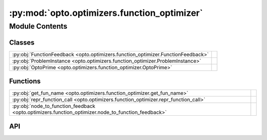 :py:mod:`opto.optimizers.function_optimizer`
============================================

.. py:module:: opto.optimizers.function_optimizer

.. autodoc2-docstring:: opto.optimizers.function_optimizer
   :allowtitles:

Module Contents
---------------

Classes
~~~~~~~

.. list-table::
   :class: autosummary longtable
   :align: left

   * - :py:obj:`FunctionFeedback <opto.optimizers.function_optimizer.FunctionFeedback>`
     - .. autodoc2-docstring:: opto.optimizers.function_optimizer.FunctionFeedback
          :summary:
   * - :py:obj:`ProblemInstance <opto.optimizers.function_optimizer.ProblemInstance>`
     - .. autodoc2-docstring:: opto.optimizers.function_optimizer.ProblemInstance
          :summary:
   * - :py:obj:`OptoPrime <opto.optimizers.function_optimizer.OptoPrime>`
     -

Functions
~~~~~~~~~

.. list-table::
   :class: autosummary longtable
   :align: left

   * - :py:obj:`get_fun_name <opto.optimizers.function_optimizer.get_fun_name>`
     - .. autodoc2-docstring:: opto.optimizers.function_optimizer.get_fun_name
          :summary:
   * - :py:obj:`repr_function_call <opto.optimizers.function_optimizer.repr_function_call>`
     - .. autodoc2-docstring:: opto.optimizers.function_optimizer.repr_function_call
          :summary:
   * - :py:obj:`node_to_function_feedback <opto.optimizers.function_optimizer.node_to_function_feedback>`
     - .. autodoc2-docstring:: opto.optimizers.function_optimizer.node_to_function_feedback
          :summary:

API
~~~

.. py:function:: get_fun_name(node: opto.trace.nodes.MessageNode)
   :canonical: opto.optimizers.function_optimizer.get_fun_name

   .. autodoc2-docstring:: opto.optimizers.function_optimizer.get_fun_name

.. py:function:: repr_function_call(child: opto.trace.nodes.MessageNode)
   :canonical: opto.optimizers.function_optimizer.repr_function_call

   .. autodoc2-docstring:: opto.optimizers.function_optimizer.repr_function_call

.. py:function:: node_to_function_feedback(node_feedback: opto.trace.propagators.TraceGraph)
   :canonical: opto.optimizers.function_optimizer.node_to_function_feedback

   .. autodoc2-docstring:: opto.optimizers.function_optimizer.node_to_function_feedback

.. py:class:: FunctionFeedback
   :canonical: opto.optimizers.function_optimizer.FunctionFeedback

   .. autodoc2-docstring:: opto.optimizers.function_optimizer.FunctionFeedback

   .. py:attribute:: graph
      :canonical: opto.optimizers.function_optimizer.FunctionFeedback.graph
      :type: typing.List[typing.Tuple[int, str]]
      :value: None

      .. autodoc2-docstring:: opto.optimizers.function_optimizer.FunctionFeedback.graph

   .. py:attribute:: documentation
      :canonical: opto.optimizers.function_optimizer.FunctionFeedback.documentation
      :type: typing.Dict[str, str]
      :value: None

      .. autodoc2-docstring:: opto.optimizers.function_optimizer.FunctionFeedback.documentation

   .. py:attribute:: others
      :canonical: opto.optimizers.function_optimizer.FunctionFeedback.others
      :type: typing.Dict[str, typing.Any]
      :value: None

      .. autodoc2-docstring:: opto.optimizers.function_optimizer.FunctionFeedback.others

   .. py:attribute:: roots
      :canonical: opto.optimizers.function_optimizer.FunctionFeedback.roots
      :type: typing.Dict[str, typing.Any]
      :value: None

      .. autodoc2-docstring:: opto.optimizers.function_optimizer.FunctionFeedback.roots

   .. py:attribute:: output
      :canonical: opto.optimizers.function_optimizer.FunctionFeedback.output
      :type: typing.Dict[str, typing.Any]
      :value: None

      .. autodoc2-docstring:: opto.optimizers.function_optimizer.FunctionFeedback.output

   .. py:attribute:: user_feedback
      :canonical: opto.optimizers.function_optimizer.FunctionFeedback.user_feedback
      :type: str
      :value: None

      .. autodoc2-docstring:: opto.optimizers.function_optimizer.FunctionFeedback.user_feedback

.. py:class:: ProblemInstance
   :canonical: opto.optimizers.function_optimizer.ProblemInstance

   .. autodoc2-docstring:: opto.optimizers.function_optimizer.ProblemInstance

   .. py:attribute:: instruction
      :canonical: opto.optimizers.function_optimizer.ProblemInstance.instruction
      :type: str
      :value: None

      .. autodoc2-docstring:: opto.optimizers.function_optimizer.ProblemInstance.instruction

   .. py:attribute:: code
      :canonical: opto.optimizers.function_optimizer.ProblemInstance.code
      :type: str
      :value: None

      .. autodoc2-docstring:: opto.optimizers.function_optimizer.ProblemInstance.code

   .. py:attribute:: documentation
      :canonical: opto.optimizers.function_optimizer.ProblemInstance.documentation
      :type: str
      :value: None

      .. autodoc2-docstring:: opto.optimizers.function_optimizer.ProblemInstance.documentation

   .. py:attribute:: variables
      :canonical: opto.optimizers.function_optimizer.ProblemInstance.variables
      :type: str
      :value: None

      .. autodoc2-docstring:: opto.optimizers.function_optimizer.ProblemInstance.variables

   .. py:attribute:: inputs
      :canonical: opto.optimizers.function_optimizer.ProblemInstance.inputs
      :type: str
      :value: None

      .. autodoc2-docstring:: opto.optimizers.function_optimizer.ProblemInstance.inputs

   .. py:attribute:: others
      :canonical: opto.optimizers.function_optimizer.ProblemInstance.others
      :type: str
      :value: None

      .. autodoc2-docstring:: opto.optimizers.function_optimizer.ProblemInstance.others

   .. py:attribute:: outputs
      :canonical: opto.optimizers.function_optimizer.ProblemInstance.outputs
      :type: str
      :value: None

      .. autodoc2-docstring:: opto.optimizers.function_optimizer.ProblemInstance.outputs

   .. py:attribute:: feedback
      :canonical: opto.optimizers.function_optimizer.ProblemInstance.feedback
      :type: str
      :value: None

      .. autodoc2-docstring:: opto.optimizers.function_optimizer.ProblemInstance.feedback

   .. py:attribute:: constraints
      :canonical: opto.optimizers.function_optimizer.ProblemInstance.constraints
      :type: str
      :value: None

      .. autodoc2-docstring:: opto.optimizers.function_optimizer.ProblemInstance.constraints

   .. py:attribute:: problem_template
      :canonical: opto.optimizers.function_optimizer.ProblemInstance.problem_template
      :value: 'dedent(...)'

      .. autodoc2-docstring:: opto.optimizers.function_optimizer.ProblemInstance.problem_template

.. py:class:: OptoPrime(parameters: typing.List[opto.trace.nodes.ParameterNode], config_list: typing.List = None, *args, propagator: opto.trace.propagators.propagators.Propagator = None, objective: typing.Union[None, str] = None, ignore_extraction_error: bool = True, include_example=False, memory_size=0, max_tokens=4096, log=True, **kwargs)
   :canonical: opto.optimizers.function_optimizer.OptoPrime

   Bases: :py:obj:`opto.optimizers.optimizer.Optimizer`

   .. py:attribute:: representation_prompt
      :canonical: opto.optimizers.function_optimizer.OptoPrime.representation_prompt
      :value: 'dedent(...)'

      .. autodoc2-docstring:: opto.optimizers.function_optimizer.OptoPrime.representation_prompt

   .. py:attribute:: default_objective
      :canonical: opto.optimizers.function_optimizer.OptoPrime.default_objective
      :value: 'You need to change the <value> of the variables in #Variables to improve the output in accordance to...'

      .. autodoc2-docstring:: opto.optimizers.function_optimizer.OptoPrime.default_objective

   .. py:attribute:: output_format_prompt
      :canonical: opto.optimizers.function_optimizer.OptoPrime.output_format_prompt
      :value: 'dedent(...)'

      .. autodoc2-docstring:: opto.optimizers.function_optimizer.OptoPrime.output_format_prompt

   .. py:attribute:: example_problem_template
      :canonical: opto.optimizers.function_optimizer.OptoPrime.example_problem_template
      :value: 'dedent(...)'

      .. autodoc2-docstring:: opto.optimizers.function_optimizer.OptoPrime.example_problem_template

   .. py:attribute:: user_prompt_template
      :canonical: opto.optimizers.function_optimizer.OptoPrime.user_prompt_template
      :value: 'dedent(...)'

      .. autodoc2-docstring:: opto.optimizers.function_optimizer.OptoPrime.user_prompt_template

   .. py:attribute:: example_prompt
      :canonical: opto.optimizers.function_optimizer.OptoPrime.example_prompt
      :value: 'dedent(...)'

      .. autodoc2-docstring:: opto.optimizers.function_optimizer.OptoPrime.example_prompt

   .. py:attribute:: final_prompt
      :canonical: opto.optimizers.function_optimizer.OptoPrime.final_prompt
      :value: 'dedent(...)'

      .. autodoc2-docstring:: opto.optimizers.function_optimizer.OptoPrime.final_prompt

   .. py:method:: default_propagator()
      :canonical: opto.optimizers.function_optimizer.OptoPrime.default_propagator

      .. autodoc2-docstring:: opto.optimizers.function_optimizer.OptoPrime.default_propagator

   .. py:method:: summarize()
      :canonical: opto.optimizers.function_optimizer.OptoPrime.summarize

      .. autodoc2-docstring:: opto.optimizers.function_optimizer.OptoPrime.summarize

   .. py:method:: repr_node_value(node_dict)
      :canonical: opto.optimizers.function_optimizer.OptoPrime.repr_node_value
      :staticmethod:

      .. autodoc2-docstring:: opto.optimizers.function_optimizer.OptoPrime.repr_node_value

   .. py:method:: repr_node_constraint(node_dict)
      :canonical: opto.optimizers.function_optimizer.OptoPrime.repr_node_constraint
      :staticmethod:

      .. autodoc2-docstring:: opto.optimizers.function_optimizer.OptoPrime.repr_node_constraint

   .. py:method:: probelm_instance(summary, mask=None)
      :canonical: opto.optimizers.function_optimizer.OptoPrime.probelm_instance

      .. autodoc2-docstring:: opto.optimizers.function_optimizer.OptoPrime.probelm_instance

   .. py:method:: construct_prompt(summary, mask=None, *args, **kwargs)
      :canonical: opto.optimizers.function_optimizer.OptoPrime.construct_prompt

      .. autodoc2-docstring:: opto.optimizers.function_optimizer.OptoPrime.construct_prompt

   .. py:method:: construct_update_dict(suggestion: typing.Dict[str, typing.Any]) -> typing.Dict[opto.trace.nodes.ParameterNode, typing.Any]
      :canonical: opto.optimizers.function_optimizer.OptoPrime.construct_update_dict

      .. autodoc2-docstring:: opto.optimizers.function_optimizer.OptoPrime.construct_update_dict

   .. py:method:: extract_llm_suggestion(response: str)
      :canonical: opto.optimizers.function_optimizer.OptoPrime.extract_llm_suggestion

      .. autodoc2-docstring:: opto.optimizers.function_optimizer.OptoPrime.extract_llm_suggestion

   .. py:method:: call_llm(system_prompt: str, user_prompt: str, verbose: typing.Union[bool, str] = False, max_tokens: int = 4096)
      :canonical: opto.optimizers.function_optimizer.OptoPrime.call_llm

      .. autodoc2-docstring:: opto.optimizers.function_optimizer.OptoPrime.call_llm
